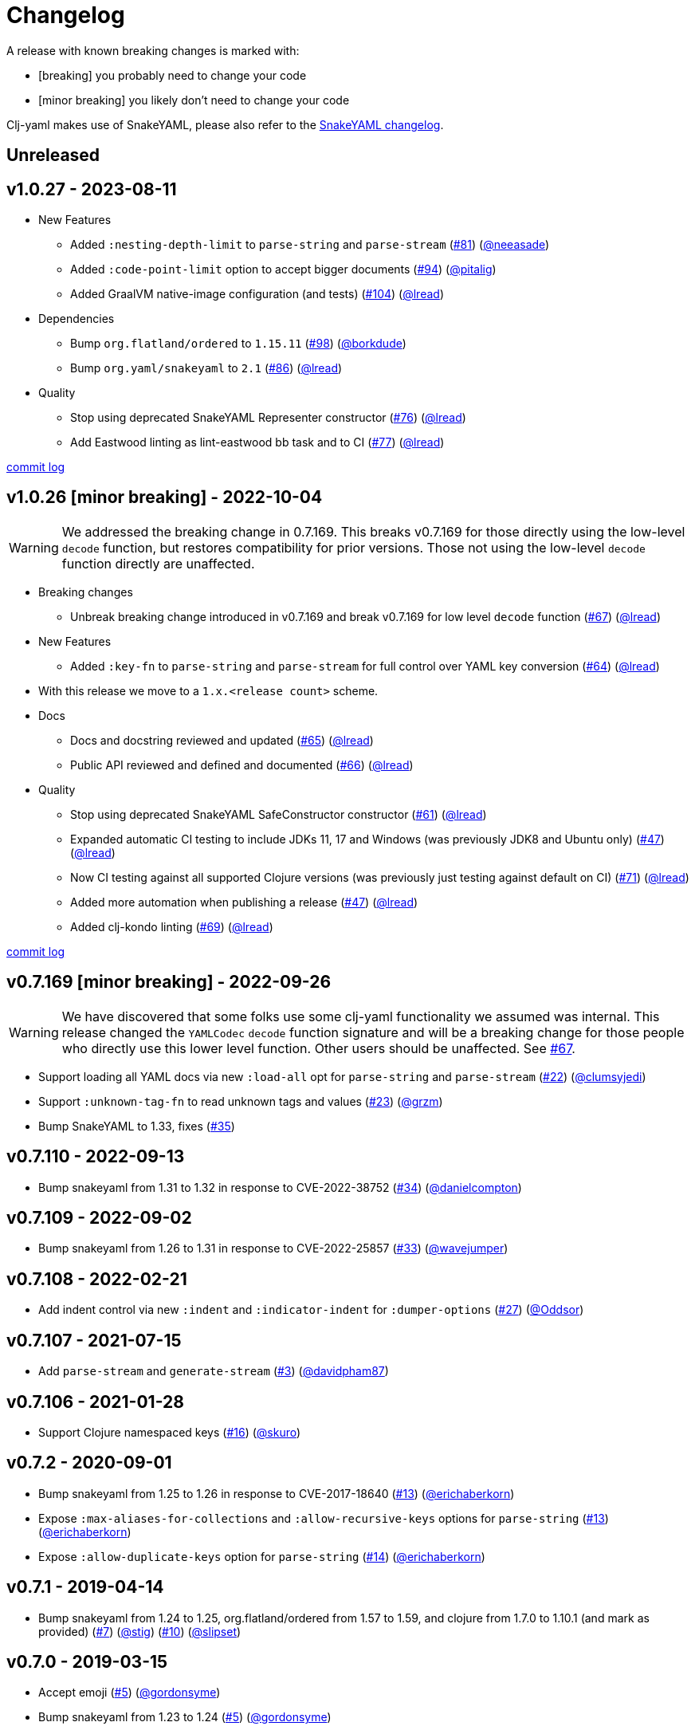 = Changelog

A release with known breaking changes is marked with:

* [breaking] you probably need to change your code
* [minor breaking] you likely don't need to change your code

Clj-yaml makes use of SnakeYAML, please also refer to the https://bitbucket.org/snakeyaml/snakeyaml/wiki/Changes[SnakeYAML changelog].

// DO NOT EDIT: the "Unreleased" section header is automatically updated by bb publish
// bb publish will fail on any of:
// - unreleased section not found,
// - unreleased section empty
// - optional attribute is not [breaking] or [minor breaking]
//   (adjust these in publish.clj as you see fit)
== Unreleased

== v1.0.27 - 2023-08-11 [[v1.0.27]]

* New Features
** Added `:nesting-depth-limit` to `parse-string` and `parse-stream`
(https://github.com/clj-commons/clj-yaml/issues/81[#81])
(https://github.com/neeasade[@neeasade])
** Added `:code-point-limit` option to accept bigger documents
(https://github.com/clj-commons/clj-yaml/issues/94[#94])
(https://github.com/pitalig[@pitalig])
** Added GraalVM native-image configuration (and tests)
(https://github.com/clj-commons/clj-yaml/issues/104[#104])
(https://github.com/lead[@lread])
* Dependencies
** Bump `org.flatland/ordered` to `1.15.11`
(https://github.com/clj-commons/clj-yaml/issues/98[#98])
(https://github.com/borkdude[@borkdude])
** Bump `org.yaml/snakeyaml` to `2.1`
(https://github.com/clj-commons/clj-yaml/issues/86[#86])
(https://github.com/lead[@lread])
* Quality
** Stop using deprecated SnakeYAML Representer constructor
(https://github.com/clj-commons/clj-yaml/issues/76[#76])
(https://github.com/lead[@lread])
** Add Eastwood linting as lint-eastwood bb task and to CI
(https://github.com/clj-commons/clj-yaml/issues/77[#77])
(https://github.com/lead[@lread])

https://github.com/clj-commons/clj-yaml/compare/v1.0.26\...v1.0.27[commit log]

== v1.0.26 [minor breaking] - 2022-10-04 [[v1.0.26]]

WARNING: We addressed the breaking change in 0.7.169.
This breaks v0.7.169 for those directly using the low-level `decode` function, but restores compatibility for prior versions.
Those not using the low-level `decode` function directly are unaffected.

* Breaking changes
** Unbreak breaking change introduced in v0.7.169 and break v0.7.169 for low level `decode` function
(https://github.com/clj-commons/clj-yaml/issues/67[#67])
(https://github.com/lead[@lread])
* New Features
** Added `:key-fn` to `parse-string` and `parse-stream` for full control over YAML key conversion
(https://github.com/clj-commons/clj-yaml/issues/64[#64])
(https://github.com/lead[@lread])
* With this release we move to a `1.x.<release count>` scheme.
* Docs
** Docs and docstring reviewed and updated
(https://github.com/clj-commons/clj-yaml/issues/65[#65])
(https://github.com/lead[@lread])
** Public API reviewed and defined and documented
(https://github.com/clj-commons/clj-yaml/issues/66[#66])
(https://github.com/lead[@lread])
* Quality
** Stop using deprecated SnakeYAML SafeConstructor constructor
(https://github.com/clj-commons/clj-yaml/issues/61[#61])
(https://github.com/lread[@lread])
** Expanded automatic CI testing to include JDKs 11, 17 and Windows (was previously JDK8 and Ubuntu only)
(https://github.com/clj-commons/clj-yaml/issues/47[#47])
(https://github.com/lead[@lread])
** Now CI testing against all supported Clojure versions (was previously just testing against default on CI)
(https://github.com/clj-commons/clj-yaml/issues/71[#71])
(https://github.com/lead[@lread])
** Added more automation when publishing a release
(https://github.com/clj-commons/clj-yaml/issues/47[#47])
(https://github.com/lead[@lread])

** Added clj-kondo linting
(https://github.com/clj-commons/clj-yaml/issues/69[#69])
(https://github.com/lread[@lread])

https://github.com/clj-commons/clj-yaml/compare/Release-0.7.169\...v1.0.26[commit log]

== v0.7.169 [minor breaking] - 2022-09-26 

WARNING: We have discovered that some folks use some clj-yaml functionality we assumed was internal.
This release changed the `YAMLCodec` `decode` function signature and will be a breaking change for those people who directly use this lower level function.
Other users should be unaffected. 
See https://github.com/clj-commons/clj-yaml/issues/67[#67].

* Support loading all YAML docs via new `:load-all` opt for `parse-string` and `parse-stream`
(https://github.com/clj-commons/clj-yaml/pull/22[#22])
(https://github.com/clumsyjedi[@clumsyjedi])

*  Support `:unknown-tag-fn` to read unknown tags and values
(https://github.com/clj-commons/clj-yaml/issues/23[#23])
(https://github.com/grzm[@grzm])

* Bump SnakeYAML to 1.33, fixes (https://github.com/clj-commons/clj-yaml/issues/35[#35])

== v0.7.110 - 2022-09-13

* Bump snakeyaml from 1.31 to 1.32 in response to CVE-2022-38752
(https://github.com/clj-commons/clj-yaml/pull/34[#34])
(https://github.com/danielcompton[@danielcompton])

== v0.7.109 - 2022-09-02

* Bump snakeyaml from 1.26 to 1.31 in response to CVE-2022-25857
(https://github.com/clj-commons/clj-yaml/pull/33[#33])
(https://github.com/wavejumper[@wavejumper])

== v0.7.108 - 2022-02-21

* Add indent control via new `:indent` and `:indicator-indent` for `:dumper-options`
(https://github.com/clj-commons/clj-yaml/issues/27[#27])
(https://github.com/Oddsor[@Oddsor])

== v0.7.107 - 2021-07-15

* Add `parse-stream` and `generate-stream`
(https://github.com/clj-commons/clj-yaml/issues/3[#3])
(https://github.com/davidpham87[@davidpham87])

== v0.7.106 - 2021-01-28

* Support Clojure namespaced keys
(https://github.com/clj-commons/clj-yaml/issues/16[#16])
(https://github.com/skuro[@skuro])

== v0.7.2 - 2020-09-01

*  Bump snakeyaml from 1.25 to 1.26 in response to CVE-2017-18640
(https://github.com/clj-commons/clj-yaml/pull/13[#13])
(https://github.com/erichaberkorn[@erichaberkorn])
*  Expose `:max-aliases-for-collections` and `:allow-recursive-keys` options for `parse-string`
(https://github.com/clj-commons/clj-yaml/pull/13[#13])
(https://github.com/erichaberkorn[@erichaberkorn])
*  Expose `:allow-duplicate-keys` option for `parse-string`
(https://github.com/clj-commons/clj-yaml/pull/14[#14])
(https://github.com/erichaberkorn[@erichaberkorn])

== v0.7.1 - 2019-04-14

* Bump snakeyaml from 1.24 to 1.25, org.flatland/ordered from 1.57 to 1.59, and clojure from 1.7.0 to 1.10.1 (and mark as provided)
(https://github.com/clj-commons/clj-yaml/pull/7[#7])
(https://github.com/stig[@stig])
(https://github.com/clj-commons/clj-yaml/pull/10[#10])
(https://github.com/slipset[@slipset])

== v0.7.0 - 2019-03-15

* Accept emoji
(https://github.com/clj-commons/clj-yaml/pull/5[#5])
(https://github.com/gordonsyme[@gordonsyme])
* Bump snakeyaml from 1.23 to 1.24
(https://github.com/clj-commons/clj-yaml/pull/5[#5])
(https://github.com/gordonsyme[@gordonsyme])

== v0.6.1 - 2019-02-06

* Restore default text-wrapping behavior of prior release
(https://github.com/clj-commons/clj-yaml/pull/2[#2])
(https://github.com/aviflax[@aviflax])

== v0.6.0 - 2019-01-04

First release under https://github.com/clj-commons[clj-commons] project!

* Change org and group-id: `circleci` is now `clj-commons`
(https://github.com/slipset[@slipset])

== Older versions

This project forked from https://github.com/CircleCI-Archived/clj-yaml[circleci/yaml] which forked from https://github.com/lancepantz/clj-yaml[clj-yaml].

Neither of these projects maintained a change log.
